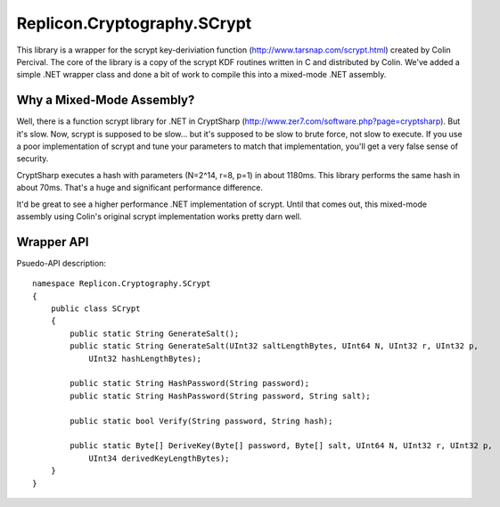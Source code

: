 Replicon.Cryptography.SCrypt
----------------------------

This library is a wrapper for the scrypt key-deriviation function (http://www.tarsnap.com/scrypt.html) created by
Colin Percival.  The core of the library is a copy of the scrypt KDF routines written in C and distributed by Colin.
We've added a simple .NET wrapper class and done a bit of work to compile this into a mixed-mode .NET assembly.

Why a Mixed-Mode Assembly?
~~~~~~~~~~~~~~~~~~~~~~~~~~

Well, there is a function scrypt library for .NET in CryptSharp (http://www.zer7.com/software.php?page=cryptsharp).
But it's slow.  Now, scrypt is supposed to be slow... but it's supposed to be slow to brute force, not slow to
execute.  If you use a poor implementation of scrypt and tune your parameters to match that implementation, you'll
get a very false sense of security.

CryptSharp executes a hash with parameters (N=2^14, r=8, p=1) in about 1180ms.  This library performs the same hash
in about 70ms.  That's a huge and significant performance difference.

It'd be great to see a higher performance .NET implementation of scrypt.  Until that comes out, this mixed-mode
assembly using Colin's original scrypt implementation works pretty darn well.

Wrapper API
~~~~~~~~~~~

Psuedo-API description::

    namespace Replicon.Cryptography.SCrypt
    {
        public class SCrypt
        {
            public static String GenerateSalt();
            public static String GenerateSalt(UInt32 saltLengthBytes, UInt64 N, UInt32 r, UInt32 p,
                UInt32 hashLengthBytes);

            public static String HashPassword(String password);
            public static String HashPassword(String password, String salt);

            public static bool Verify(String password, String hash);

            public static Byte[] DeriveKey(Byte[] password, Byte[] salt, UInt64 N, UInt32 r, UInt32 p,
                UInt34 derivedKeyLengthBytes);
        }
    }
